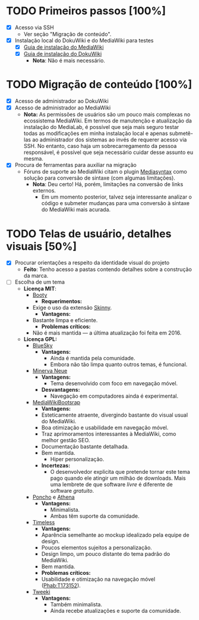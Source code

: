 * TODO Primeiros passos [100%]
- [X] Acesso via SSH
  + Ver seção "Migração de conteúdo".
- [X] Instalação local do DokuWiki e do MediaWiki para testes
  + [X] [[https://www.mediawiki.org/wiki/Manual:Installation_guide][Guia de instalação do MediaWiki]]
  + [X] [[https://www.dokuwiki.org/install][Guia de instalação do DokuWiki]]
    + *Nota*: Não é mais necessário.

* TODO Migração de conteúdo [100%]
- [X] Acesso de administrador ao DokuWiki
- [X] Acesso de administrador ao MediaWiki
  + *Nota:* As permissões de usuários são um pouco mais complexas no ecossistema MediaWiki. Em termos de manutenção e atualização da instalação do MediaLab, é possível que seja mais seguro testar todas as modificações em minha instalação local e apenas submetê-las ao administrador dos sistemas ao invés de requerer acesso via SSH. No entanto, caso haja um sobrecarregamento da pessoa responsável, é possível que seja necessário cuidar desse assunto eu mesma.
- [X] Procura de ferramentas para auxiliar na migração
  + Fóruns de suporte ao MediaWiki citam o plugin [[http://www.staerk.de/thorsten/Mediasyntax][Mediasyntax]] como solução para conversão de sintaxe (com algumas limitações).
    + *Nota*: Deu certo! Há, porém, limitações na conversão de links externos.
       + Em um momento posterior, talvez seja interessante analizar o código e submeter mudanças para uma conversão à sintaxe do MediaWiki mais acurada.

* TODO Telas de usuário, detalhes visuais [50%]
- [X] Procurar orientações a respeito da identidade visual do projeto
  + *Feito*: Tenho acesso a pastas contendo detalhes sobre a construção da marca.
- [ ] Escolha de um tema
  + *Licença MIT*:
    + [[https://www.mediawiki.org/wiki/Skin:Booty][Booty]]
      + *Requerimentos:*
	+ Exige o uso da extensão [[https://www.mediawiki.org/wiki/Extension:Skinny][Skinny]].
      + *Vantagens:*
	+ Bastante limpa e eficiente.
      + *Problemas críticos:*
	+ Não é mais mantida — a última atualização foi feita em 2016.
  + *Licença GPL:*
    + [[https://www.mediawiki.org/wiki/Skin:BlueSky][BlueSky]]
      + *Vantagens:*
          + Ainda é mantida pela comunidade.
          + Embora não tão limpa quanto outros temas, é funcional.
    + [[https://www.mediawiki.org/wiki/Skin:Minerva_Neue][Minerva Neue]]
      + *Vantagens:*
          + Tema desenvolvido com foco em navegação móvel.
      + *Desvantagens:*
          + Navegação em computadores ainda é experimental.
    + [[https://mediawikibootstrap.org][MediaWikiBootsrap]]
      + *Vantagens:*
	  + Esteticamente atraente, divergindo bastante do visual usual do MediaWiki.
	  + Boa otimização e usabilidade em navegação móvel.
	  + Traz aprimoramentos interessantes à MediaWiki, como melhor gestão SEO.
	  + Documentação bastante detalhada.
	  + Bem mantida.
          + Hiper personalização.
      + *Incertezas:*
          + O desenvolvedor explicita que pretende tornar este tema pago quando ele atingir um milhão de downloads. Mais uma lembrete de que software /livre/ é diferente de software /gratuito/.
    + [[https://www.mediawiki.org/wiki/Skin:Poncho][Poncho]] e [[https://www.mediawiki.org/wiki/Skin:Athena][Athena]]
      + *Vantagens:*
          + Minimalista.
          + Ambas têm suporte da comunidade. 
    + [[https://www.mediawiki.org/wiki/Skin:Timeless][Timeless]]
      + *Vantagens:*
	  + Aparência semelhante ao mockup idealizado pela equipe de design.
	  + Poucos elementos sujeitos a personalização.
	  + Design limpo, um pouco distante do tema padrão do MediaWiki.
	  + Bem mantida.
      + *Problemas críticos:* 
	  + Usabilidade e otimização na navegação móvel ([[https://phabricator.wikimedia.org/T173152][Phab:T173152]]).
    + [[https://www.mediawiki.org/wiki/Skin:Tweeki][Tweeki]]
      + *Vantagens:*
          + Também minimalista.
          + Ainda recebe atualizações e suporte da comunidade.
